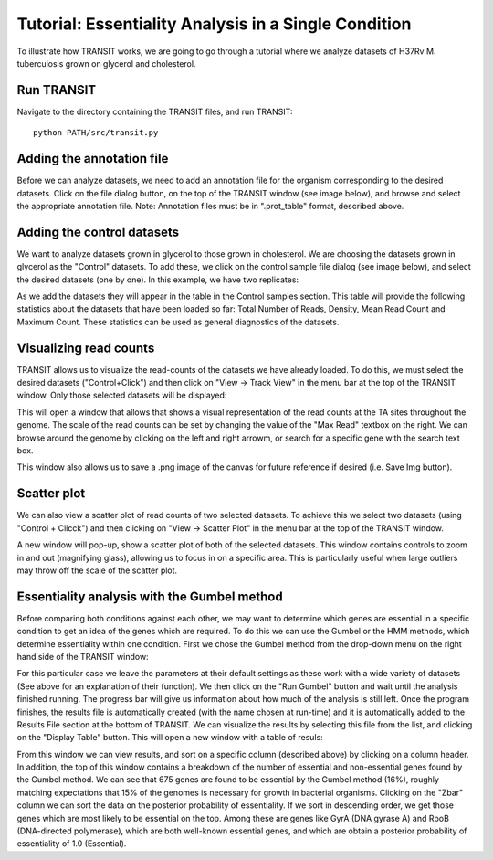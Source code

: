 


Tutorial: Essentiality Analysis in a Single Condition
=====================================================


To illustrate how TRANSIT works, we are going to go through a tutorial
where we analyze datasets of H37Rv M. tuberculosis grown on glycerol
and cholesterol.


Run TRANSIT
-----------
Navigate to the directory containing the TRANSIT files, and run
TRANSIT:

::

    
    python PATH/src/transit.py




Adding the annotation file
--------------------------
Before we can analyze datasets, we need to add an annotation file for
the organism corresponding to the desired datasets. Click on the file
dialog button, on the top of the TRANSIT window (see image below), and
browse and select the appropriate annotation file. Note: Annotation
files must be in ".prot_table" format, described above.



Adding the control datasets
---------------------------
We want to analyze datasets grown in glycerol to those grown in
cholesterol. We are choosing the datasets grown in glycerol as the
"Control" datasets. To add these, we click on the control sample file
dialog (see image below), and select the desired datasets (one by
one). In this example, we have two replicates:


As we add the datasets they will appear in the table in the Control
samples section. This table will provide the following statistics
about the datasets that have been loaded so far: Total Number of
Reads, Density, Mean Read Count and Maximum Count. These statistics
can be used as general diagnostics of the datasets.


Visualizing read counts
-----------------------
TRANSIT allows us to visualize the read-counts of the datasets we have
already loaded. To do this, we must select the desired datasets
("Control+Click") and then click on "View -> Track View" in the menu
bar at the top of the TRANSIT window. Only those selected datasets
will be displayed:


This will open a window that allows that shows a visual representation
of the read counts at the TA sites throughout the genome. The scale of
the read counts can be set by changing the value of the "Max Read"
textbox on the right. We can browse around the genome by clicking on
the left and right arrowm, or search for a specific gene with the
search text box.


This window also allows us to save a .png image of the canvas for
future reference if desired (i.e. Save Img button).


Scatter plot
------------
We can also view a scatter plot of read counts of two selected
datasets. To achieve this we select two datasets (using "Control +
Clicck") and then clicking on "View -> Scatter Plot" in the menu bar
at the top of the TRANSIT window.


A new window will pop-up, show a scatter plot of both of the selected
datasets. This window contains controls to zoom in and out (magnifying
glass), allowing us to focus in on a specific area. This is
particularly useful when large outliers may throw off the scale of the
scatter plot.





Essentiality analysis with the Gumbel method
--------------------------------------------
Before comparing both conditions against each other, we may want to
determine which genes are essential in a specific condition to get an
idea of the genes which are required. To do this we can use the Gumbel
or the HMM methods, which determine essentiality within one condition.
First we chose the Gumbel method from the drop-down menu on the right
hand side of the TRANSIT window:


For this particular case we leave the parameters at their default
settings as these work with a wide variety of datasets (See above for
an explanation of their function). We then click on the "Run Gumbel"
button and wait until the analysis finished running. The progress bar
will give us information about how much of the analysis is still left.
Once the program finishes, the results file is automatically created
(with the name chosen at run-time) and it is automatically added to
the Results File section at the bottom of TRANSIT. We can visualize
the results by selecting this file from the list, and clicking on the
"Display Table" button. This will open a new window with a table of
resuls:


From this window we can view results, and sort on a specific column
(described above) by clicking on a column header. In addition, the top
of this window contains a breakdown of the number of essential and
non-essential genes found by the Gumbel method. We can see that 675
genes are found to be essential by the Gumbel method (16%), roughly
matching expectations that 15% of the genomes is necessary for growth
in bacterial organisms. Clicking on the "Zbar" column we can sort the
data on the posterior probability of essentiality. If we sort in
descending order, we get those genes which are most likely to be
essential on the top. Among these are genes like GyrA (DNA gyrase A)
and RpoB (DNA-directed polymerase), which are both well-known
essential genes, and which are obtain a posterior probability of
essentiality of 1.0 (Essential).






